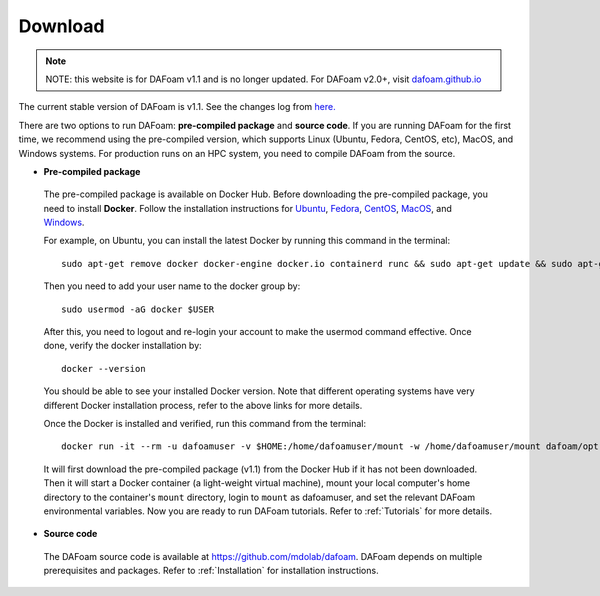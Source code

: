 .. _Download:

Download 
--------

.. note::
    NOTE: this website is for DAFoam v1.1 and is no longer updated. For DAFoam v2.0+, visit `dafoam.github.io <https://dafoam.github.io>`_

The current stable version of DAFoam is v1.1. See the changes log from `here. <https://github.com/mdolab/dafoam/releases/tag/v1.1.1>`_

There are two options to run DAFoam: **pre-compiled package** and **source code**. If you are running DAFoam for the first time, we recommend using the pre-compiled version, which supports Linux (Ubuntu, Fedora, CentOS, etc), MacOS, and Windows systems. For production runs on an HPC system, you need to compile DAFoam from the source.

- **Pre-compiled package**

 The pre-compiled package is available on Docker Hub. Before downloading the pre-compiled package, you need to install **Docker**. Follow the installation instructions for `Ubuntu <https://docs.docker.com/install/linux/docker-ce/ubuntu/>`_, `Fedora <https://docs.docker.com/install/linux/docker-ce/fedora/>`_, `CentOS <https://docs.docker.com/install/linux/docker-ce/centos/>`_, `MacOS <https://docs.docker.com/docker-for-mac/install/>`_, and  `Windows <https://docs.docker.com/docker-for-windows/install/>`_. 
 
 For example, on Ubuntu, you can install the latest Docker by running this command in the terminal::

    sudo apt-get remove docker docker-engine docker.io containerd runc && sudo apt-get update && sudo apt-get install apt-transport-https ca-certificates curl gnupg-agent software-properties-common -y && curl -fsSL https://download.docker.com/linux/ubuntu/gpg | sudo apt-key add - && sudo add-apt-repository "deb [arch=amd64] https://download.docker.com/linux/ubuntu $(lsb_release -cs) stable" && sudo apt-get update && sudo apt-get install docker-ce -y

 Then you need to add your user name to the docker group by::

    sudo usermod -aG docker $USER

 After this, you need to logout and re-login your account to make the usermod command effective. Once done, verify the docker installation by::

    docker --version

 You should be able to see your installed Docker version. Note that different operating systems have very different Docker installation process, refer to the above links for more details. 

 Once the Docker is installed and verified, run this command from the terminal::

    docker run -it --rm -u dafoamuser -v $HOME:/home/dafoamuser/mount -w /home/dafoamuser/mount dafoam/opt-packages:v1.1 bash

 It will first download the pre-compiled package (v1.1) from the Docker Hub if it has not been downloaded. Then it will start a Docker container (a light-weight virtual machine), mount your local computer's home directory to the container's ``mount`` directory, login to ``mount`` as dafoamuser, and set the relevant DAFoam environmental variables. Now you are ready to run DAFoam tutorials. Refer to :ref:`Tutorials` for more details.

- **Source code**

 The DAFoam source code is available at https://github.com/mdolab/dafoam. DAFoam depends on multiple prerequisites and packages. Refer to :ref:`Installation` for installation instructions.

